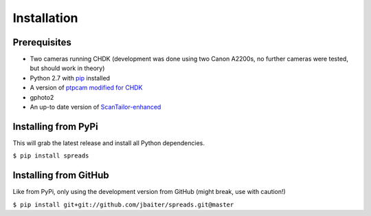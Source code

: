 Installation
============
Prerequisites
-------------
* Two cameras running CHDK (development was done using two Canon A2200s,
  no further cameras were tested, but should work in theory)
* Python 2.7 with pip_ installed
* A version of `ptpcam modified for CHDK`_
* gphoto2
* An up-to date version of ScanTailor-enhanced_

.. _pip: http://www.pip-installer.org
.. _ptpcam modified for CHDK: http://forum.chdk-treff.de/download/file.php?id=1640
.. _ScanTailor-enhanced: http://sourceforge.net/p/scantailor/code/ci/enhanced/tree/

Installing from PyPi
--------------------
This will grab the latest release and install all Python dependencies.

``$ pip install spreads``

Installing from GitHub
----------------------
Like from PyPi, only using the development version from GitHub (might break,
use with caution!)

``$ pip install git+git://github.com/jbaiter/spreads.git@master``

